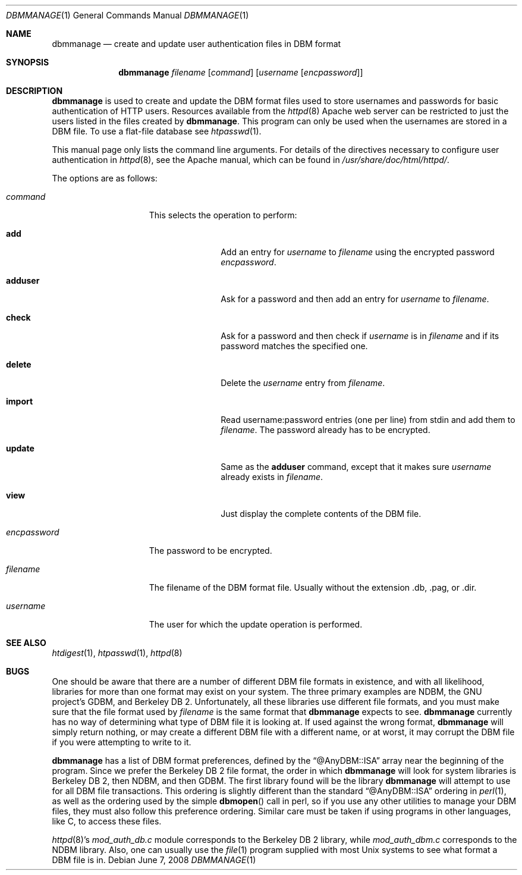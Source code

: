 .\"	$OpenBSD: dbmmanage.1,v 1.11 2008/06/07 01:59:36 jdixon Exp $
.\"
.\" ====================================================================
.\" The Apache Software License, Version 1.1
.\"
.\" Copyright (c) 2000-2003 The Apache Software Foundation.  All rights
.\" reserved.
.\"
.\" Redistribution and use in source and binary forms, with or without
.\" modification, are permitted provided that the following conditions
.\" are met:
.\"
.\" 1. Redistributions of source code must retain the above copyright
.\"    notice, this list of conditions and the following disclaimer.
.\"
.\" 2. Redistributions in binary form must reproduce the above copyright
.\"    notice, this list of conditions and the following disclaimer in
.\"    the documentation and/or other materials provided with the
.\"    distribution.
.\"
.\" 3. The end-user documentation included with the redistribution,
.\"    if any, must include the following acknowledgment:
.\"       "This product includes software developed by the
.\"        Apache Software Foundation (http://www.apache.org/)."
.\"    Alternately, this acknowledgment may appear in the software itself,
.\"    if and wherever such third-party acknowledgments normally appear.
.\"
.\" 4. The names "Apache" and "Apache Software Foundation" must
.\"    not be used to endorse or promote products derived from this
.\"    software without prior written permission. For written
.\"    permission, please contact apache@apache.org.
.\"
.\" 5. Products derived from this software may not be called "Apache",
.\"    nor may "Apache" appear in their name, without prior written
.\"    permission of the Apache Software Foundation.
.\"
.\" THIS SOFTWARE IS PROVIDED ``AS IS'' AND ANY EXPRESSED OR IMPLIED
.\" WARRANTIES, INCLUDING, BUT NOT LIMITED TO, THE IMPLIED WARRANTIES
.\" OF MERCHANTABILITY AND FITNESS FOR A PARTICULAR PURPOSE ARE
.\" DISCLAIMED.  IN NO EVENT SHALL THE APACHE SOFTWARE FOUNDATION OR
.\" ITS CONTRIBUTORS BE LIABLE FOR ANY DIRECT, INDIRECT, INCIDENTAL,
.\" SPECIAL, EXEMPLARY, OR CONSEQUENTIAL DAMAGES (INCLUDING, BUT NOT
.\" LIMITED TO, PROCUREMENT OF SUBSTITUTE GOODS OR SERVICES; LOSS OF
.\" USE, DATA, OR PROFITS; OR BUSINESS INTERRUPTION) HOWEVER CAUSED AND
.\" ON ANY THEORY OF LIABILITY, WHETHER IN CONTRACT, STRICT LIABILITY,
.\" OR TORT (INCLUDING NEGLIGENCE OR OTHERWISE) ARISING IN ANY WAY OUT
.\" OF THE USE OF THIS SOFTWARE, EVEN IF ADVISED OF THE POSSIBILITY OF
.\" SUCH DAMAGE.
.\" ====================================================================
.\"
.\" This software consists of voluntary contributions made by many
.\" individuals on behalf of the Apache Software Foundation.  For more
.\" information on the Apache Software Foundation, please see
.\" <http://www.apache.org/>.
.\"
.\" Portions of this software are based upon public domain software
.\" originally written at the National Center for Supercomputing Applications,
.\" University of Illinois, Urbana-Champaign.
.\"
.Dd $Mdocdate: June 7 2008 $
.Dt DBMMANAGE 1
.Os
.Sh NAME
.Nm dbmmanage
.Nd create and update user authentication files in DBM format
.Sh SYNOPSIS
.Nm
.Ar filename
.Op Ar command
.Op Ar username Op Ar encpassword
.Sh DESCRIPTION
.Nm
is used to create and update the DBM format files used to store
usernames and passwords for basic authentication of HTTP users.
Resources available from the
.Xr httpd 8
Apache web server can be restricted to just the users listed
in the files created by
.Nm .
This program can only be used when the usernames are stored in a DBM file.
To use a flat-file database see
.Xr htpasswd 1 .
.Pp
This manual page only lists the command line arguments.
For details of the directives necessary to configure user authentication in
.Xr httpd 8 ,
see
the Apache manual, which can be found in
.Pa /usr/share/doc/html/httpd/ .
.Pp
The options are as follows:
.Bl -tag -width "encpasswordXX"
.It Ar command
This selects the operation to perform:
.Bl -tag -width "adduserXX"
.It Ic add
Add an entry for
.Ar username
to
.Ar filename
using the encrypted password
.Ar encpassword .
.It Ic adduser
Ask for a password and then add an entry for
.Ar username
to
.Ar filename .
.It Ic check
Ask for a password and then check if
.Ar username
is in
.Ar filename
and if its password matches the specified one.
.It Ic delete
Delete the
.Ar username
entry from
.Ar filename .
.It Ic import
Read username:password entries (one per line) from stdin and add them to
.Ar filename .
The password already has to be encrypted.
.It Ic update
Same as the
.Ic adduser
command, except that it makes sure
.Ar username
already exists in
.Ar filename .
.It Ic view
Just display the complete contents of the DBM file.
.El
.It Ar encpassword
The password to be encrypted.
.It Ar filename
The filename of the DBM format file.
Usually without the extension .db, .pag, or .dir.
.It Ar username
The user for which the update operation is performed.
.El
.Sh SEE ALSO
.Xr htdigest 1 ,
.Xr htpasswd 1 ,
.Xr httpd 8
.Sh BUGS
One should be aware that there are a number of different DBM file
formats in existence, and with all likelihood, libraries for more than
one format may exist on your system.
The three primary examples are NDBM, the GNU project's GDBM,
and Berkeley DB 2.
Unfortunately, all these libraries use different file formats,
and you must make sure that the file format used by
.Ar filename
is the same format that
.Nm
expects to see.
.Nm
currently has no way of determining what type of DBM file it is
looking at.
If used against the wrong format,
.Nm
will simply return nothing, or may create a different DBM file with a
different name, or at worst, it may corrupt the DBM file if you were
attempting to write to it.
.Pp
.Nm
has a list of DBM format preferences, defined by the
.Dq @AnyDBM::ISA
array near the beginning of the program.
Since we prefer the Berkeley DB 2 file format, the order in which
.Nm
will look for system libraries is Berkeley DB 2, then NDBM, and then GDBM.
The first library found will be the library
.Nm
will attempt to use for all DBM file transactions.
This ordering is slightly different than the standard
.Dq @AnyDBM::ISA
ordering in
.Xr perl 1 ,
as well as the ordering used by the simple
.Fn dbmopen
call in perl,
so if you use any other utilities to manage your DBM files,
they must also follow this preference ordering.
Similar care must be taken if using programs in other languages,
like C,
to access these files.
.Pp
.Xr httpd 8 Ns 's
.Pa mod_auth_db.c
module corresponds to the Berkeley DB 2 library, while
.Pa mod_auth_dbm.c
corresponds to the NDBM library.
Also, one can usually use the
.Xr file 1
program supplied with most
.Ux
systems to see what format a DBM file is in.
